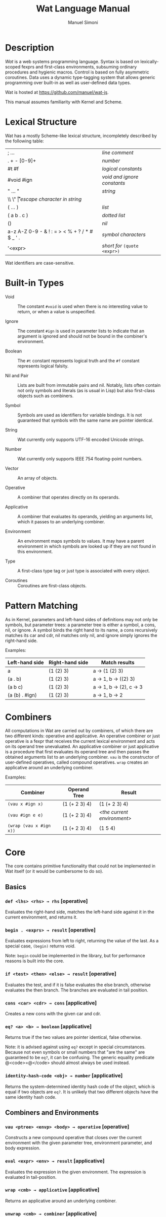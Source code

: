 #+AUTHOR: Manuel Simoni
#+TITLE: Wat Language Manual
#+EMAIL: msimoni@gmail.com
#+OPTIONS: toc:t num:nil creator:nil
#+STYLE: <link rel="stylesheet" type="text/css" href="stylesheet.css"/>

* Description

/Wat/ is a web systems programming language.  Syntax is based on
lexically-scoped fexprs and first-class environments, subsuming
ordinary procedures and hygienic macros.  Control is based on fully
asymmetric coroutines.  Data uses a dynamic type-tagging system that
allows generic programming over built-in as well as user-defined data
types.

Wat is hosted at <https://github.com/manuel/wat-js>.

This manual assumes familiarity with Kernel and Scheme.

* Lexical Structure

Wat has a mostly Scheme-like lexical structure, incompletely described
by the following table:

| ; ...                                         | /line comment/               |
| . + - [0-9]+                                  | /number/                     |
| #t #f                                         | /logical constants/          |
| #void #ign                                    | /void and ignore constants/  |
| " ... "                                       | /string/                     |
| \\ \" \n \r \t                                | /escape character in string/ |
| ( ... )                                       | /list/                       |
| ( a b . c )                                   | /dotted list/                |
| ()                                            | /nil/                        |
| a-z A-Z 0-9 - & ! : = > < % + ? / * # $ _ ' . | /symbol characters/          |
| '<expr>                                       | /short for/ =(quote <expr>)= |

Wat identifiers are case-sensitive.

* Built-in Types

 * Void :: The constant =#void= is used when there is no interesting
   value to return, or when a value is unspecified.

 * Ignore :: The constant =#ign= is used in parameter lists to indicate
   that an argument is ignored and should not be bound in the
   combiner's environment.

 * Boolean :: The =#t= constant represents logical truth and the =#f=
   constant represents logical falsity.

 * Nil and Pair :: Lists are built from immutable pairs and nil.
   Notably, lists often contain not only symbols and literals (as is
   usual in Lisp) but also first-class objects such as combiners.

 * Symbol :: Symbols are used as identifiers for variable bindings.
   It is not guaranteed that symbols with the same name are pointer
   identical.

 * String :: Wat currently only supports UTF-16 encoded Unicode
   strings.

 * Number :: Wat currently only supports IEEE 754 floating-point
   numbers.

 * Vector :: An array of objects.

 * Operative :: A combiner that operates directly on its operands.

 * Applicative :: A combiner that evaluates its operands, yielding an
   arguments list, which it passes to an underlying combiner.

 * Environment :: An environment maps symbols to values.  It may have
   a parent environment in which symbols are looked up if they are not
   found in this environment.

 * Type :: A first-class type tag or just type is associated with
   every object.

 * Coroutines :: Coroutines are first-class objects.

* Pattern Matching

As in Kernel, parameters and left-hand sides of definitions may not
only be symbols, but parameter trees: a parameter tree is either a
symbol, a cons, nil, or ignore.  A symbol binds the right hand to its
name, a cons recursively matches its car and cdr, nil matches only
nil, and ignore simply ignores the right-hand side.

Examples:

| Left-hand side | Right-hand side | Match results         |
|----------------+-----------------+-----------------------|
| a              | (1 (2) 3)       | a → (1 (2) 3)         |
| (a . b)        | (1 (2) 3)       | a → 1, b → ((2) 3)    |
| (a b c)        | (1 (2) 3)       | a → 1, b → (2), c → 3 |
| (a (b) . #ign) | (1 (2) 3)       | a → 1, b → 2          |

* Combiners

All computations in Wat are carried out by combiners, of which there
are two different kinds: operative and applicative.  An operative
combiner or just operative is a fexpr that receives the current
lexical environment and acts on its operand tree unevaluated.  An
applicative combiner or just applicative is a procedure that first
evaluates its operand tree and then passes the obtained arguments list
to an underlying combiner.  =vau= is the constructor of user-defined
operatives, called compound operatives.  =wrap= creates an applicative
around an underlying combiner.

Examples:

| Combiner                | Operand Tree  | Result                      |
|-------------------------+---------------+-----------------------------|
| =(vau x #ign x)=       | (1 (+ 2 3) 4) | (1 (+ 2 3) 4)               |
| =(vau #ign e e)=       | (1 (+ 2 3) 4) | /<the current environment>/ |
| =(wrap (vau x #ign x))= | (1 (+ 2 3) 4) | (1 5 4)                     |

* Core

The core contains primitive functionality that could not be
implemented in Wat itself (or it would be cumbersome to do so).

** Basics
*** =def <lhs> <rhs> → rhs= [operative]

Evaluates the right-hand side, matches the left-hand side against it
in the current environment, and returns it.

*** =begin . <exprs> → result= [operative]

Evaluates expressions from left to right, returning the value of the
last.  As a special case, =(begin)= returns void.

Note: =begin= could be implemented in the library, but for performance
reasons is built into the core.

*** =if <test> <then> <else> → result= [operative]

Evaluates the test, and if it is false evaluates the else branch,
otherwise evaluates the then branch.  The branches are evaluated in
tail position.

*** =cons <car> <cdr> → cons= [applicative]

Creates a new cons with the given car and cdr.

*** =eq? <a> <b> → boolean= [applicative]

Returns true if the two values are pointer identical, false otherwise.

Note: it is advised against using =eq?= except in special
circumstances.  Because not even symbols or small numbers that "are
the same" are guaranteed to be =eq?=, it can be confusing.  The
generic equality predicate @<code>=@</code> should almost always be
used instead.

*** =identity-hash-code <obj> → number= [applicative]

Returns the system-determined identity hash code of the object, which
is equal if two objects are =eq?=.  It is unlikely that two different
objects have the same identity hash code.

** Combiners and Environments
*** =vau <ptree> <envp> <body> → operative= [operative]

Constructs a new compound operative that closes over the current
environment with the given parameter tree, environment parameter, and
body expression.

*** =eval <expr> <env> → result= [applicative]

Evaluates the expression in the given environment.  The expression is
evaluated in tail-position.

*** =wrap <cmb> → applicative= [applicative]

Returns an applicative around an underlying combiner.

*** =unwrap <cmb> → combiner= [applicative]

Returns the underlying combiner of an applicative.

*** =make-environment [<parent>] → environment= [applicative]

Creates a new empty environment with the given optional parent.

*** =bound? <sym> <env> → boolean= [applicative]

Returns true if a symbol is bound in the environment, false otherwise.

** Control

*** =coro-create <thunk> → coro= [applicative]

Creates a new, not yet running coroutine that will execute the thunk
when it is resumed.

*** =coro-yield <val> → result= [applicative]

Suspends the current coroutine, returning value to the caller.

*** =coro-resume <coro> <val> → result= [applicative]

Passes value into a suspended coroutine, resuming its execution from
the first expression, or from the last call to =coro-yield=.

*** =current-coro → coro= [applicative]

Returns the currently executing coroutine.

*** =dynamic-wind <pre-thunk> <thunk> <post-thunk> → result= [applicative]

Normally, applies the pre thunk, the thunk, and the post thunk,
returning the value returned by the thunk.

Every time control exits the thunk abnormally (by yielding or
throwing), the post thunk is executed.

Every time control again enters the thunk (by resuming after a yield),
the pre thunk is executed before the thunk.

The pre and post thunks should not yield, although they may throw.

** Types
*** =make-type → (type tagger untagger)= [applicative]

Returns a list containing:

 * a fresh first-class type;

 * an applicative, the tagger, that takes a value and tags it with the
   type;

 * an applicative, the untagger, that takes a tagged object created by
   the tagger and returns its value.

The untagger only untags objects created by the tagger.

*** =type-of <val> → type= [applicative]

Returns an object's type.  Every object has a type, whether built-in
objects or tagged objects.

** System

*** =read → form= [applicative]

Reads a form from the console and returns it.

*** =display <msg> → msg= [applicative]

Prints a message string to the console and returns it.

*** =fail <reason> → |= [applicative]

Halts evaluation with an object describing the reason (typically an error).

** Numbers

*** =+=, =-=, =*=, =/=, =%= [applicatives]

The binary applicatives for addition, subtraction, multiplication,
division, and modulo.

** Vectors

*** =vector . <elements> → vector= [applicative]

Creates a new vector with the given elements.

*** =vector-ref <vector> <index> → element= [applicative]

Returns the vector's element at the given index.

*** =vector-set! <vector> <index> <element> → element= [applicative]

Updates the vector's element at the given index and returns it.

*** =vector-length <vector> → number= [applicative]

Returns the number of elements in the vector.

** Conversions

*** =string->symbol=, =symbol->string=, =string->number=, =number->string= [applicatives]
* Library

The library consists of definitions written in Wat itself.

** Types

*** =Void=, =Ign=, =Boolean=, =Nil=, =Pair=, =Symbol=, =String=, =Number=, =Applicative=, =Operative=, =Environment=, =Vector=, =Type= [variables]

Type constants for built-in types.

*** =void?=, =ign?=, =boolean?=, =null?=, =pair?=, =symbol?=, =string?=, =number?=, =applicative?=, =operative?=, =environment?=, =vector?=, =type?= [applicatives]

Type predicates for built-in types.

** Common

*** =lambda <ptree> . <exprs> → applicative= [operative]

Creates an applicative combiner, as in Scheme.

*** =apply <apv> <args> → result= [applicative]

Applies an applicative to an arguments list.

*** =set! <env> <lhs> <rhs> → rhs= [operative]

Updates the left-hand side bindings by matching it against the
right-hand side in the given environment.

*** =quote <form> → form= [operative]

Returns form unevaluated.

*** =define <lhs> <rhs> → result= [operative]

Scheme-like =define= with two cases:

 * =(define <name> <value>)= simply binds name to value, returning value.

 * =(define (<name> . <params>) . <body>)= binds name to an
   applicative with the given parameters and body expressions,
   returning the applicative.

*** =define-syntax <lhs> <rhs> → result= [operative]

Scheme-like =define-syntax= with two cases:

 * =(define-syntax <name> <value>)= simply binds name to value,
   returning value.

 * =(define-syntax (<name> . <params>) <envparam> . <body>)= binds
   name to an operative with the given parameters, environment
   parameter, and body expressions, returning the operative.

*** =provide <names> . <exprs> → result= [operative]

Performs expressions in a new lexical scope and exports only listed
names to the outer scope.

#+BEGIN_EXAMPLE
(provide (foo bar)
  (def foo 1)
  (def bar 2)
  (def quux 3)
)
foo → 1
bar → 2
quux → error: unbound variable
#+END_EXAMPLE

*** =define-record-type <name> <ctor> <pred> . <fields> → type= [operative]

Defines a new record type with the given name.

=ctor= is of the form =(ctor-name . ctor-args)=.  =ctor-name= is bound
to a function that takes =ctor-args=, which must be record field
names, as arguments, and creates a new instance of the record type
with the given fields initialized to the arguments.

=pred= is bound to a function of one argument that returns true iff an
object is an instance of the record type.

Each element of =fields= is of the form:

 * =(name accessor-name)=, or

 * =(name accessor-name modifier-name)=.

#+BEGIN_EXAMPLE
(define-record-type pare
  (kons kar kdr)
  pare?
  (kar kar set-kar!)
  (kdr kdr set-kdr!))
#+END_EXAMPLE

*** =and=, =or= [operatives]

Short-circuiting binary logical connectives.

*** =not= [applicative]

Unary logical connective.

** Pairs and Lists

*** =car <pair> → value= [applicative]

Contents of the Address part of Register.

*** =cdr <pair> → value= [applicative]

Contents of the Decrement part of Register.

*** =caar=, =cadr=, =cdar=, =cddr= [applicatives]

Combinations of =car= and =cdr=, e.g. =(cadr x)= === =(car (cdr x))=.

*** =list . <vals> → list= [applicative]

Constructs a nil-terminated list containing the values.

*** =list* . <vals> → list= [applicative]

Constructs a list of the values, terminated by the last value.

** Hashtables

*** =Hashtable= [variable], =hashtable?= [applicative]

Hashtable type and type predicate.

*** =make-hashtable <hashfn> <eqfn> → hashtable= [applicative]

Creates a new hashtable with the given hash function and equality function.

*** =make-identity-hashtable → hashtable= [applicative]

Creates a new hashtable with =identity-hash-code= as hash function and =eq?= as
equality function.

*** =make-generic-hashtable → hashtable= [applicative]

Creates a new hashtable with =hash-code= as hash function and
@<code>=@</code> as equality function.

*** =hashtable-put! <hashtable> <key> <val> → val= [applicative]

Associates key with value in hashtable.

*** =hashtable-get <hashtable> <key> → val= [applicative]

Retrieves value associated with key from hash, or signals an error if
key is unbound.

** Generic Functions

*** =define-generic (<name> . <args>) . [<body>] → generic= [operative]

Defines a new generic function.  If the optional body expressions are
supplied, a default method is installed that will be used when no
type-specific method is found.

*** =define-method (<name> (<self> <type>) . <args>) . <body> → method= [operative]

Adds a method to a generic function.

#+BEGIN_EXAMPLE
(define-generic (->number obj))
(define-method (->number (self Number))
  self)
(define-method (->number (self String))
  (string->number self))
(define-method (->number (self Symbol))
  (string->number (symbol->string self)))
#+END_EXAMPLE

*** @<code>= <a> <b> → boolean@</code> [generic]

Generic equality predicate.  Different types may attach different
methods to this generic function.  If no method is defined for a type,
falls back to =eq?=.

Methods for the following types are predefined:

 * Two symbols are equal if they have the same string name.

 * Two numbers are equal if they are the same numerically.

 * Two strings are equal if they contain the same code points.

*** @<code>/= <a> <b> → boolean@</code> [applicative]

Inequality predicate, defined in terms of @<code>=@</code>.

*** =hash-code <obj> → number= [generic]

Generic hash function.  Different types may attach different methods
to this generic function.  If no method is defined for a type, falls
back to =identity-hash-code=.

If two objects are generically equal by @<code>=@</code>, their
generic hash codes must be equal, too.  Conversely, if two objects
have different generic hash codes, they cannot be generically equal.

*** =->string <obj> → string= [generic]

Generic string conversion function.  Turns any object into a string.
Methods are defined for all built-in types.

*** =< <a> <b> → boolean= [generic]

Generic binary comparison function.  A method is defined for numbers.

*** @<code>>@</code>, @<code><=@</code>, @<code>>=@</code> [applicatives]

Binary comparison functions defined in terms of =<= and @<code>=@</code>.

** Dynamic Binding

These are the operators from Kiselyov, Shan, and Sabry's
[[http://okmij.org/ftp/papers/DDBinding.pdf][/Delimited Dynamic Binding/]].

*** =dnew → dynamic= [applicative]

Creates a new dynamically-bound variable.

*** =dlet <dynamic> <value> . <exprs> → result= [operative]

Performs expressions with the dynamic variable bound to the value.

*** =dref <dynamic> → value= [applicative]

Retrieves the dynamically-bound value of a dynamic variable.

* Danger Zone

This is the place for all kinds of tasteless things.

** JavaScript Bridge

The JavaScript object system is treacherous, so we don't even attempt
to somehow integrate it with Wat's.  It is urged to convert JavaScript
objects to Wat objects as early as possible with =from-js=, and
convert Wat objects to JavaScript objects as late as possible with
=to-js=.  JavaScript objects may not implement all Wat object
functionality, such as identity hash codes.

*** =js-global <string> → result= [applicative]

Returns value of JavaScript global variable with given name.

*** =js-set-global! <string> <val> → val= [applicative]

Updates value of JavaScript global variable with given name and returns it.

*** =js-prop <object> <string> → result= [applicative]

Returns value of JavaScript member variable with given name of object.

*** =js-set-prop! <object> <string> <val> → val= [applicative]

Updates value of JavaScript member variable with given name of object
and returns it.

*** =js-function <jsfun> → applicative= [applicative]

Creates an applicative that when called will call the given JavaScript
function with the arguments it received.

*** =js-method <string> → cmb= [applicative]

Creates an applicative that when called on an object and zero or more
arguments will invoke the method with the given string name of the
object with the given arguments.

*** =to-js <obj> → jsobj= [applicative]

Tries to convert a Wat object, such as a string, to a similar
JavaScript object.
 
*** =from-js <js-obj> → obj= [applicative]

Tries to convert a JavaScript object, such as a string, to a similar
Wat object.

*** =js-callback <cmb> → jsfun= [applicative]

Returns a JS function that, when called, will apply the provided
combiner with the arguments the callback received.

=js-callback= is intended for use with JS asynchronous functions such
as =setTimeout= and event handlers.  It is assumed that when the
callback is called, the current fiber has returned.  The combiner is
therefore applied in a fresh fiber.

** Debugging Interface

*** =stacktrace <depth> → list= [applicative]

Returns a list of stack frames, up to the given depth.

*** =label <obj> → string= [applicative]

Returns the descriptive label of an object.

*** =set-label! <obj> <string> → string= [applicative]

Updates the descriptive label of an object.

*** =debug-info <obj> → whatever= [applicative]

Returns arbitrary debugging information about an object.  For
continuation frames, this will typically be the expression that
created them.

*** =trap <exc> → |= [applicative]

If an applicative named =trap= is defined in the top-level
environment, it will be called when an error (such as variable
unbound) happens during evaluation.

The trap should abort to a known good continuation, the current one is
broken and must not be resumed.
